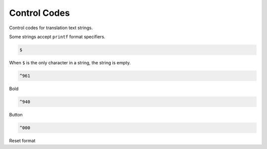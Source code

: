 Control Codes
=============

Control codes for translation text strings.

Some strings accept ``printf`` format specifiers.

.. code-block:: c

   $

When ``$`` is the only character in a string, the string is empty.

.. code-block:: c

   ^961

Bold

.. code-block:: c

   ^940

Button

.. code-block:: c

   ^000

Reset format
